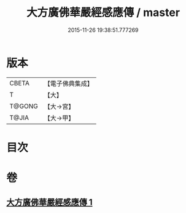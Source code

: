 #+TITLE: 大方廣佛華嚴經感應傳 / master
#+DATE: 2015-11-26 19:38:51.777269
* 版本
 |     CBETA|【電子佛典集成】|
 |         T|【大】     |
 |    T@GONG|【大→宮】   |
 |     T@JIA|【大→甲】   |

* 目次
* 卷
** [[file:KR6r0085_001.txt][大方廣佛華嚴經感應傳 1]]
